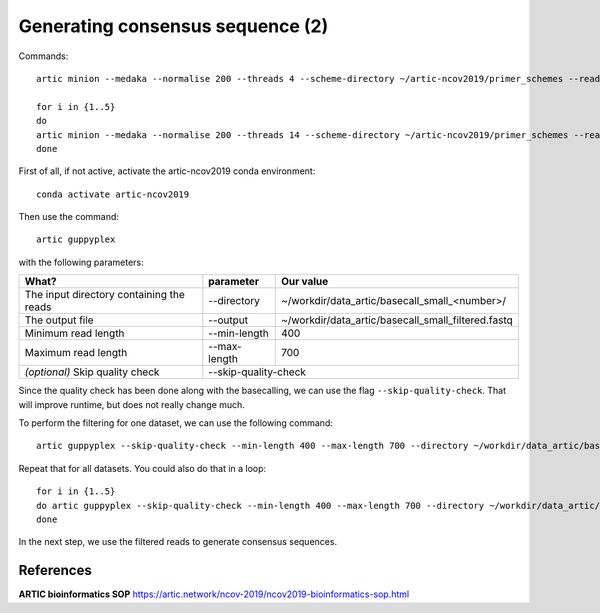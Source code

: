 Generating consensus sequence (2)
----------------

Commands::

  artic minion --medaka --normalise 200 --threads 4 --scheme-directory ~/artic-ncov2019/primer_schemes --read-file basecall_small_filtered_01.fastq nCoV-2019/V1 samplename

  for i in {1..5} 
  do
  artic minion --medaka --normalise 200 --threads 14 --scheme-directory ~/artic-ncov2019/primer_schemes --read-file basecall_small_filtered_0$i.fastq nCoV-2019/V1 barcode_0$i
  done


First of all, if not active, activate the artic-ncov2019 conda environment::

  conda activate artic-ncov2019
  
Then use the command::

  artic guppyplex 

with the following parameters:

+------------------------------------------+-------------------------+--------------------------------------------------------------------+
| What?                                    | parameter               | Our value                                                          |
+==========================================+=========================+====================================================================+
| The input directory containing the reads | --directory             | ~/workdir/data_artic/basecall_small_<number>/                      |
+------------------------------------------+-------------------------+--------------------------------------------------------------------+ 
| The output file                          | --output                | ~/workdir/data_artic/basecall_small_filtered.fastq                 |
+------------------------------------------+-------------------------+--------------------------------------------------------------------+
| Minimum read length                      | --min-length            | 400                                                                |
+------------------------------------------+-------------------------+--------------------------------------------------------------------+
| Maximum read length                      | --max-length            | 700                                                                |
+------------------------------------------+-------------------------+--------------------------------------------------------------------+
| *(optional)* Skip quality check          | --skip-quality-check                                                                         |
+------------------------------------------+-------------------------+--------------------------------------------------------------------+

Since the quality check has been done along with the basecalling, we can use the flag ``--skip-quality-check``. That will improve runtime, but does not really change much.

To perform the filtering for one dataset, we can use the following command::

  artic guppyplex --skip-quality-check --min-length 400 --max-length 700 --directory ~/workdir/data_artic/basecall_small_<number>/ --output ~/workdir/data_artic/basecall_small_filtered_<number>.fastq
  
Repeat that for all datasets. You could also do that in a loop::

  for i in {1..5}
  do artic guppyplex --skip-quality-check --min-length 400 --max-length 700 --directory ~/workdir/data_artic/basecall_small_0$i --output ~/workdir/data_artic/basecall_small_filtered_0$i.fastq
  done
  
In the next step, we use the filtered reads to generate consensus sequences.

References
^^^^^^^^^^

**ARTIC bioinformatics SOP**  https://artic.network/ncov-2019/ncov2019-bioinformatics-sop.html
